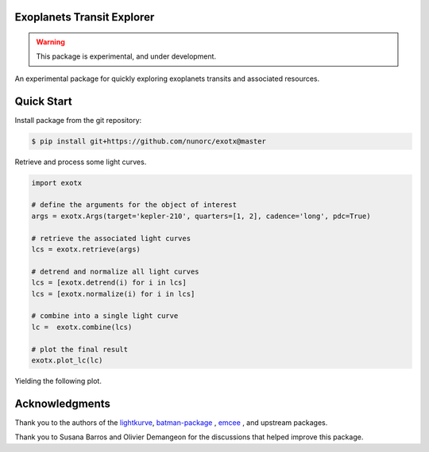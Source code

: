 
Exoplanets Transit Explorer
===========================

.. warning:: This package is experimental, and under development.

An experimental package for quickly exploring exoplanets transits and associated resources.

Quick Start
===========

Install package from the git repository:

.. code-block:: bash

    $ pip install git+https://github.com/nunorc/exotx@master

Retrieve and process some light curves.

.. code-block:: python

    import exotx

    # define the arguments for the object of interest
    args = exotx.Args(target='kepler-210', quarters=[1, 2], cadence='long', pdc=True)

    # retrieve the associated light curves
    lcs = exotx.retrieve(args)

    # detrend and normalize all light curves
    lcs = [exotx.detrend(i) for i in lcs]
    lcs = [exotx.normalize(i) for i in lcs]

    # combine into a single light curve
    lc =  exotx.combine(lcs)

    # plot the final result
    exotx.plot_lc(lc)

Yielding the following plot.

.. image:: https://nunorc.github.io/exotx/html/_static/lc_plot_1.png

Acknowledgments
===============

Thank you to the authors of the
`lightkurve <https://docs.lightkurve.org>`_,
`batman-package <https://lweb.cfa.harvard.edu/~lkreidberg/batman/>`_ ,
`emcee <https://emcee.readthedocs.io/>`_ ,
and upstream packages.

Thank you to Susana Barros and Olivier Demangeon for the discussions that
helped improve this package.
